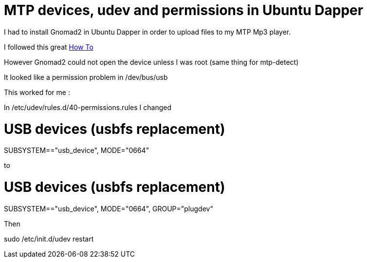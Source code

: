 = MTP devices, udev and permissions in Ubuntu Dapper

I had to install Gnomad2 in Ubuntu Dapper in order to upload files to my MTP Mp3 player.



I followed this great link:http://ubuntuforums.org/showthread.php?t=199250[How To]



However Gnomad2 could not open the device unless I was root (same thing for mtp-detect)



It looked like a permission problem in /dev/bus/usb



This worked for me :



In /etc/udev/rules.d/40-permissions.rules I changed



# USB devices (usbfs replacement)

SUBSYSTEM=="usb_device", MODE="0664"

to



# USB devices (usbfs replacement)

SUBSYSTEM=="usb_device", MODE="0664", GROUP="plugdev"



Then



sudo /etc/init.d/udev restart

